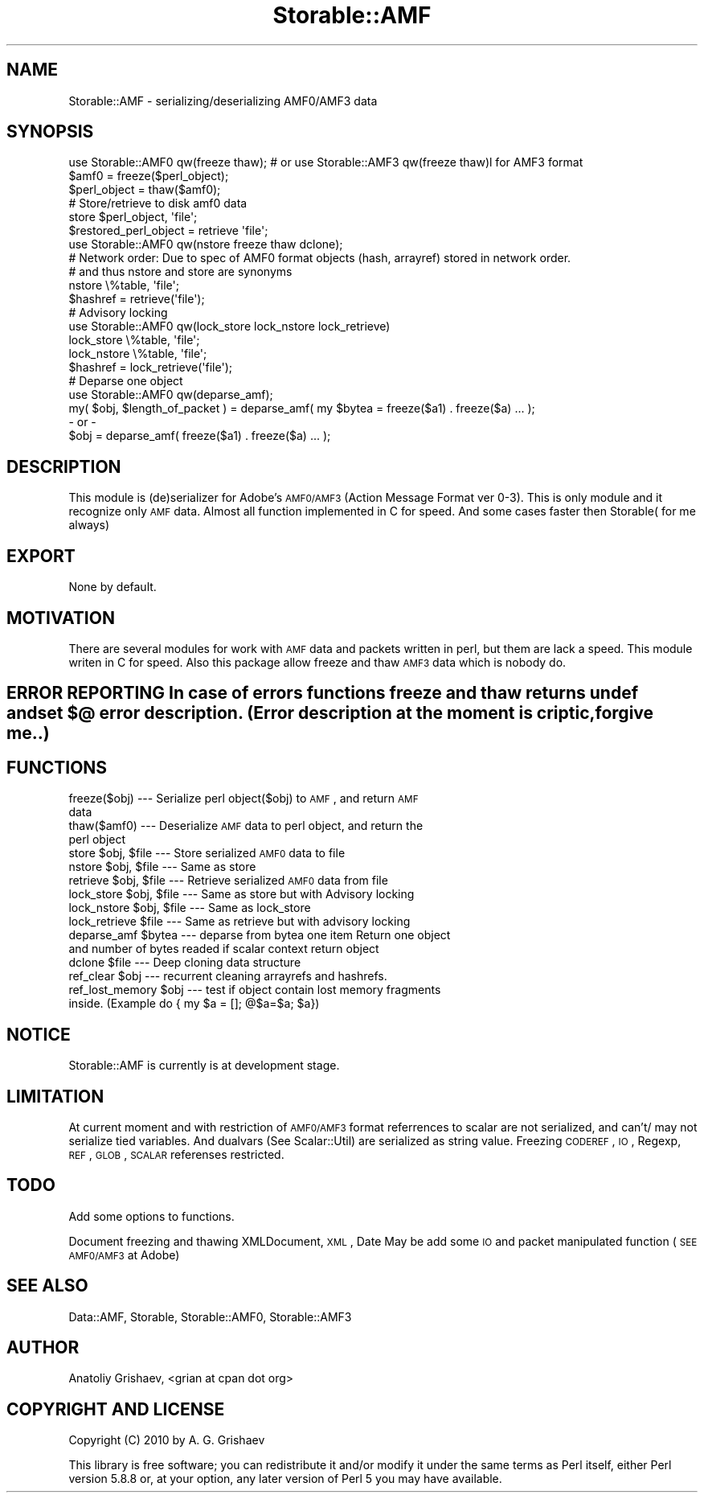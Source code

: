 .\" Automatically generated by Pod::Man 2.22 (Pod::Simple 3.07)
.\"
.\" Standard preamble:
.\" ========================================================================
.de Sp \" Vertical space (when we can't use .PP)
.if t .sp .5v
.if n .sp
..
.de Vb \" Begin verbatim text
.ft CW
.nf
.ne \\$1
..
.de Ve \" End verbatim text
.ft R
.fi
..
.\" Set up some character translations and predefined strings.  \*(-- will
.\" give an unbreakable dash, \*(PI will give pi, \*(L" will give a left
.\" double quote, and \*(R" will give a right double quote.  \*(C+ will
.\" give a nicer C++.  Capital omega is used to do unbreakable dashes and
.\" therefore won't be available.  \*(C` and \*(C' expand to `' in nroff,
.\" nothing in troff, for use with C<>.
.tr \(*W-
.ds C+ C\v'-.1v'\h'-1p'\s-2+\h'-1p'+\s0\v'.1v'\h'-1p'
.ie n \{\
.    ds -- \(*W-
.    ds PI pi
.    if (\n(.H=4u)&(1m=24u) .ds -- \(*W\h'-12u'\(*W\h'-12u'-\" diablo 10 pitch
.    if (\n(.H=4u)&(1m=20u) .ds -- \(*W\h'-12u'\(*W\h'-8u'-\"  diablo 12 pitch
.    ds L" ""
.    ds R" ""
.    ds C` ""
.    ds C' ""
'br\}
.el\{\
.    ds -- \|\(em\|
.    ds PI \(*p
.    ds L" ``
.    ds R" ''
'br\}
.\"
.\" Escape single quotes in literal strings from groff's Unicode transform.
.ie \n(.g .ds Aq \(aq
.el       .ds Aq '
.\"
.\" If the F register is turned on, we'll generate index entries on stderr for
.\" titles (.TH), headers (.SH), subsections (.SS), items (.Ip), and index
.\" entries marked with X<> in POD.  Of course, you'll have to process the
.\" output yourself in some meaningful fashion.
.ie \nF \{\
.    de IX
.    tm Index:\\$1\t\\n%\t"\\$2"
..
.    nr % 0
.    rr F
.\}
.el \{\
.    de IX
..
.\}
.\"
.\" Accent mark definitions (@(#)ms.acc 1.5 88/02/08 SMI; from UCB 4.2).
.\" Fear.  Run.  Save yourself.  No user-serviceable parts.
.    \" fudge factors for nroff and troff
.if n \{\
.    ds #H 0
.    ds #V .8m
.    ds #F .3m
.    ds #[ \f1
.    ds #] \fP
.\}
.if t \{\
.    ds #H ((1u-(\\\\n(.fu%2u))*.13m)
.    ds #V .6m
.    ds #F 0
.    ds #[ \&
.    ds #] \&
.\}
.    \" simple accents for nroff and troff
.if n \{\
.    ds ' \&
.    ds ` \&
.    ds ^ \&
.    ds , \&
.    ds ~ ~
.    ds /
.\}
.if t \{\
.    ds ' \\k:\h'-(\\n(.wu*8/10-\*(#H)'\'\h"|\\n:u"
.    ds ` \\k:\h'-(\\n(.wu*8/10-\*(#H)'\`\h'|\\n:u'
.    ds ^ \\k:\h'-(\\n(.wu*10/11-\*(#H)'^\h'|\\n:u'
.    ds , \\k:\h'-(\\n(.wu*8/10)',\h'|\\n:u'
.    ds ~ \\k:\h'-(\\n(.wu-\*(#H-.1m)'~\h'|\\n:u'
.    ds / \\k:\h'-(\\n(.wu*8/10-\*(#H)'\z\(sl\h'|\\n:u'
.\}
.    \" troff and (daisy-wheel) nroff accents
.ds : \\k:\h'-(\\n(.wu*8/10-\*(#H+.1m+\*(#F)'\v'-\*(#V'\z.\h'.2m+\*(#F'.\h'|\\n:u'\v'\*(#V'
.ds 8 \h'\*(#H'\(*b\h'-\*(#H'
.ds o \\k:\h'-(\\n(.wu+\w'\(de'u-\*(#H)/2u'\v'-.3n'\*(#[\z\(de\v'.3n'\h'|\\n:u'\*(#]
.ds d- \h'\*(#H'\(pd\h'-\w'~'u'\v'-.25m'\f2\(hy\fP\v'.25m'\h'-\*(#H'
.ds D- D\\k:\h'-\w'D'u'\v'-.11m'\z\(hy\v'.11m'\h'|\\n:u'
.ds th \*(#[\v'.3m'\s+1I\s-1\v'-.3m'\h'-(\w'I'u*2/3)'\s-1o\s+1\*(#]
.ds Th \*(#[\s+2I\s-2\h'-\w'I'u*3/5'\v'-.3m'o\v'.3m'\*(#]
.ds ae a\h'-(\w'a'u*4/10)'e
.ds Ae A\h'-(\w'A'u*4/10)'E
.    \" corrections for vroff
.if v .ds ~ \\k:\h'-(\\n(.wu*9/10-\*(#H)'\s-2\u~\d\s+2\h'|\\n:u'
.if v .ds ^ \\k:\h'-(\\n(.wu*10/11-\*(#H)'\v'-.4m'^\v'.4m'\h'|\\n:u'
.    \" for low resolution devices (crt and lpr)
.if \n(.H>23 .if \n(.V>19 \
\{\
.    ds : e
.    ds 8 ss
.    ds o a
.    ds d- d\h'-1'\(ga
.    ds D- D\h'-1'\(hy
.    ds th \o'bp'
.    ds Th \o'LP'
.    ds ae ae
.    ds Ae AE
.\}
.rm #[ #] #H #V #F C
.\" ========================================================================
.\"
.IX Title "Storable::AMF 3pm"
.TH Storable::AMF 3pm "2010-10-20" "perl v5.10.1" "User Contributed Perl Documentation"
.\" For nroff, turn off justification.  Always turn off hyphenation; it makes
.\" way too many mistakes in technical documents.
.if n .ad l
.nh
.SH "NAME"
Storable::AMF \- serializing/deserializing AMF0/AMF3 data
.SH "SYNOPSIS"
.IX Header "SYNOPSIS"
.Vb 1
\&  use Storable::AMF0 qw(freeze thaw); # or use Storable::AMF3 qw(freeze thaw)l for AMF3 format
\&
\&  $amf0 = freeze($perl_object);
\&  $perl_object = thaw($amf0);
\&
\&        
\&  # Store/retrieve to disk amf0 data
\&        
\&  store $perl_object, \*(Aqfile\*(Aq;
\&  $restored_perl_object = retrieve \*(Aqfile\*(Aq;
\&
\&
\&  use Storable::AMF0 qw(nstore freeze thaw dclone);
\&
\&  # Network order: Due to spec of AMF0 format objects (hash, arrayref) stored in network order.
\&  # and thus nstore and store are synonyms 
\&
\&  nstore \e%table, \*(Aqfile\*(Aq;
\&  $hashref = retrieve(\*(Aqfile\*(Aq); 
\&
\&  
\&  # Advisory locking
\&  use Storable::AMF0 qw(lock_store lock_nstore lock_retrieve)
\&  lock_store \e%table, \*(Aqfile\*(Aq;
\&  lock_nstore \e%table, \*(Aqfile\*(Aq;
\&  $hashref = lock_retrieve(\*(Aqfile\*(Aq);
\&  
\&  # Deparse one object
\&  use Storable::AMF0 qw(deparse_amf); 
\&
\&  my( $obj, $length_of_packet ) = deparse_amf( my $bytea = freeze($a1) . freeze($a) ... );
\&
\&  \- or \-
\&  $obj = deparse_amf( freeze($a1) . freeze($a) ... );
.Ve
.SH "DESCRIPTION"
.IX Header "DESCRIPTION"
This module is (de)serializer for Adobe's \s-1AMF0/AMF3\s0 (Action Message Format ver 0\-3).
This is only module and it recognize only \s-1AMF\s0 data. 
Almost all function implemented in C for speed. 
And some cases faster then Storable( for me always)
.SH "EXPORT"
.IX Header "EXPORT"
.Vb 1
\&  None by default.
.Ve
.SH "MOTIVATION"
.IX Header "MOTIVATION"
There are several modules for work with \s-1AMF\s0 data and packets written in perl, but them are lack a speed.
This module writen in C for speed. Also this package allow freeze and thaw \s-1AMF3\s0 data which is nobody do.
.SH "ERROR REPORTING In case of errors functions freeze and thaw returns undef and set $@ error description. (Error description at the moment is criptic, forgive me..)"
.IX Header "ERROR REPORTING In case of errors functions freeze and thaw returns undef and set $@ error description. (Error description at the moment is criptic, forgive me..)"
.SH "FUNCTIONS"
.IX Header "FUNCTIONS"
.IP "freeze($obj) \-\-\- Serialize perl object($obj) to \s-1AMF\s0, and return \s-1AMF\s0 data" 4
.IX Item "freeze($obj) --- Serialize perl object($obj) to AMF, and return AMF data"
.PD 0
.IP "thaw($amf0) \-\-\- Deserialize \s-1AMF\s0 data to perl object, and return the perl object" 4
.IX Item "thaw($amf0) --- Deserialize AMF data to perl object, and return the perl object"
.ie n .IP "store $obj, $file \-\-\- Store serialized \s-1AMF0\s0 data to file" 4
.el .IP "store \f(CW$obj\fR, \f(CW$file\fR \-\-\- Store serialized \s-1AMF0\s0 data to file" 4
.IX Item "store $obj, $file --- Store serialized AMF0 data to file"
.ie n .IP "nstore $obj, $file \-\-\- Same as store" 4
.el .IP "nstore \f(CW$obj\fR, \f(CW$file\fR \-\-\- Same as store" 4
.IX Item "nstore $obj, $file --- Same as store"
.ie n .IP "retrieve $obj, $file \-\-\- Retrieve serialized \s-1AMF0\s0 data from file" 4
.el .IP "retrieve \f(CW$obj\fR, \f(CW$file\fR \-\-\- Retrieve serialized \s-1AMF0\s0 data from file" 4
.IX Item "retrieve $obj, $file --- Retrieve serialized AMF0 data from file"
.ie n .IP "lock_store $obj, $file \-\-\- Same as store but with Advisory locking" 4
.el .IP "lock_store \f(CW$obj\fR, \f(CW$file\fR \-\-\- Same as store but with Advisory locking" 4
.IX Item "lock_store $obj, $file --- Same as store but with Advisory locking"
.ie n .IP "lock_nstore $obj, $file \-\-\- Same as lock_store" 4
.el .IP "lock_nstore \f(CW$obj\fR, \f(CW$file\fR \-\-\- Same as lock_store" 4
.IX Item "lock_nstore $obj, $file --- Same as lock_store"
.ie n .IP "lock_retrieve $file \-\-\- Same as retrieve but with advisory locking" 4
.el .IP "lock_retrieve \f(CW$file\fR \-\-\- Same as retrieve but with advisory locking" 4
.IX Item "lock_retrieve $file --- Same as retrieve but with advisory locking"
.ie n .IP "deparse_amf $bytea \-\-\- deparse from bytea one item Return one object and number of bytes readed if scalar context return object" 4
.el .IP "deparse_amf \f(CW$bytea\fR \-\-\- deparse from bytea one item Return one object and number of bytes readed if scalar context return object" 4
.IX Item "deparse_amf $bytea --- deparse from bytea one item Return one object and number of bytes readed if scalar context return object"
.ie n .IP "dclone $file \-\-\- Deep cloning data structure" 4
.el .IP "dclone \f(CW$file\fR \-\-\- Deep cloning data structure" 4
.IX Item "dclone $file --- Deep cloning data structure"
.ie n .IP "ref_clear $obj \-\-\- recurrent cleaning arrayrefs and hashrefs." 4
.el .IP "ref_clear \f(CW$obj\fR \-\-\- recurrent cleaning arrayrefs and hashrefs." 4
.IX Item "ref_clear $obj --- recurrent cleaning arrayrefs and hashrefs."
.ie n .IP "ref_lost_memory $obj \-\-\- test if object contain lost memory fragments inside. (Example do { my $a = []; @$a=$a; $a})" 4
.el .IP "ref_lost_memory \f(CW$obj\fR \-\-\- test if object contain lost memory fragments inside. (Example do { my \f(CW$a\fR = []; @$a=$a; \f(CW$a\fR})" 4
.IX Item "ref_lost_memory $obj --- test if object contain lost memory fragments inside. (Example do { my $a = []; @$a=$a; $a})"
.PD
.SH "NOTICE"
.IX Header "NOTICE"
.Vb 1
\&  Storable::AMF is currently is at development stage.
.Ve
.SH "LIMITATION"
.IX Header "LIMITATION"
At current moment and with restriction of \s-1AMF0/AMF3\s0 format referrences to scalar are not serialized,
and can't/ may not serialize tied variables.
And dualvars (See Scalar::Util) are serialized as string value.
Freezing \s-1CODEREF\s0, \s-1IO\s0, Regexp, \s-1REF\s0, \s-1GLOB\s0, \s-1SCALAR\s0 referenses restricted.
.SH "TODO"
.IX Header "TODO"
Add some options to functions.
.PP
Document freezing and thawing XMLDocument, \s-1XML\s0, Date
May be add some \s-1IO\s0 and packet manipulated function (\s-1SEE\s0 \s-1AMF0/AMF3\s0 at Adobe)
.SH "SEE ALSO"
.IX Header "SEE ALSO"
Data::AMF, Storable, Storable::AMF0, Storable::AMF3
.SH "AUTHOR"
.IX Header "AUTHOR"
Anatoliy Grishaev, <grian at cpan dot org>
.SH "COPYRIGHT AND LICENSE"
.IX Header "COPYRIGHT AND LICENSE"
Copyright (C) 2010 by A. G. Grishaev
.PP
This library is free software; you can redistribute it and/or modify
it under the same terms as Perl itself, either Perl version 5.8.8 or,
at your option, any later version of Perl 5 you may have available.
